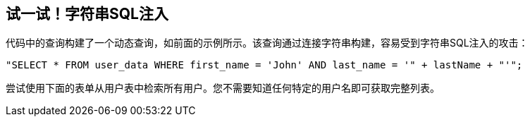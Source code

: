 == 试一试！字符串SQL注入

代码中的查询构建了一个动态查询，如前面的示例所示。该查询通过连接字符串构建，容易受到字符串SQL注入的攻击：

------------------------------------------------------------
"SELECT * FROM user_data WHERE first_name = 'John' AND last_name = '" + lastName + "'";
------------------------------------------------------------

尝试使用下面的表单从用户表中检索所有用户。您不需要知道任何特定的用户名即可获取完整列表。
